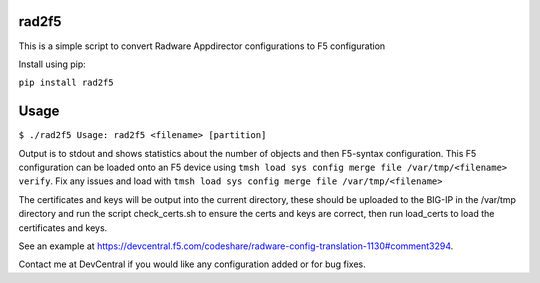 rad2f5
======

This is a simple script to convert Radware Appdirector configurations to F5 configuration

Install using pip:

``pip install rad2f5``

Usage
=====
``$ ./rad2f5
Usage: rad2f5 <filename> [partition]``

Output is to stdout and shows statistics about the number of objects and then F5-syntax configuration. 
This F5 configuration can be loaded onto an F5 device using ``tmsh load sys config merge file /var/tmp/<filename> verify``. 
Fix any issues and load with ``tmsh load sys config merge file /var/tmp/<filename>``

The certificates and keys will be output into the current directory, these should be uploaded to the BIG-IP in the /var/tmp
directory and run the script check_certs.sh to ensure the certs and keys are correct, then run load_certs to load the certificates and keys.

See an example at https://devcentral.f5.com/codeshare/radware-config-translation-1130#comment3294.

Contact me at DevCentral if you would like any configuration added or for bug fixes.
